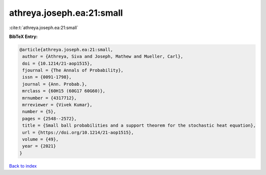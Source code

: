 athreya.joseph.ea:21:small
==========================

:cite:t:`athreya.joseph.ea:21:small`

**BibTeX Entry:**

.. code-block:: bibtex

   @article{athreya.joseph.ea:21:small,
    author = {Athreya, Siva and Joseph, Mathew and Mueller, Carl},
    doi = {10.1214/21-aop1515},
    fjournal = {The Annals of Probability},
    issn = {0091-1798},
    journal = {Ann. Probab.},
    mrclass = {60H15 (60G17 60G60)},
    mrnumber = {4317712},
    mrreviewer = {Vivek Kumar},
    number = {5},
    pages = {2548--2572},
    title = {Small ball probabilities and a support theorem for the stochastic heat equation},
    url = {https://doi.org/10.1214/21-aop1515},
    volume = {49},
    year = {2021}
   }

`Back to index <../By-Cite-Keys.rst>`_
